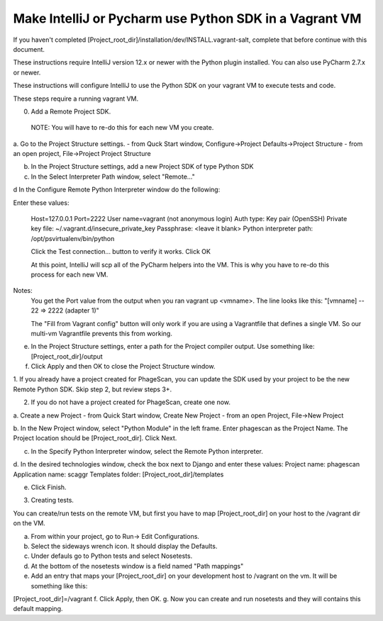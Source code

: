 .. this file replaces /installation/dev/README.vagrant-intellij

Make IntelliJ or Pycharm use Python SDK in a Vagrant VM
=======================================================


If you haven't completed [Project_root_dir]/installation/dev/INSTALL.vagrant-salt,
complete that before continue with this document.

These instructions require IntelliJ version 12.x or newer with the Python plugin installed.
You can also use PyCharm 2.7.x or newer.

These instructions will configure IntelliJ to use the Python SDK on your vagrant VM
to execute tests and code.

These steps require a running vagrant VM.


0. Add a Remote Project SDK.
  NOTE: You will have to re-do this for each new VM you create.

a. Go to the Project Structure settings.
- from Quck Start window, Configure->Project Defaults->Project Structure
- from an open project, File->Project Project Structure

b. In the Project Structure settings, add a new Project SDK of type Python SDK

c. In the Select Interpreter Path window, select "Remote..."

d In the Configure Remote Python Interpreter window do the following:

Enter these values:

  Host=127.0.0.1
  Port=2222
  User name=vagrant (not anonymous login)
  Auth type: Key pair (OpenSSH)
  Private key file: ~/.vagrant.d/insecure_private_key
  Passphrase: <leave it blank>
  Python interpreter path: /opt/psvirtualenv/bin/python

  Click the Test connection... button to verify it works.
  Click OK

  At this point, IntelliJ will scp all of the PyCharm helpers into the VM.
  This is why you have to re-do this process for each new VM.

Notes:
  You get the Port value from the output when you ran vagrant up <vmname>.
  The line looks like this: "[vmname] -- 22 => 2222 (adapter 1)"

  The "Fill from Vagrant config" button will only work if you are using a Vagrantfile
  that defines a single VM. So our multi-vm Vagrantfile prevents this from working.

e. In the Project Structure settings, enter a path for the Project compiler output.
   Use something like: [Project_root_dir]/output

f. Click Apply and then OK to close the Project Structure window.


1. If you already have a project created for PhageScan, you can update the SDK used
by your project to be the new Remote Python SDK. Skip step 2, but review steps 3+.

2. If you do not have a project created for PhageScan, create one now.

a. Create a new Project
- from Quick Start window, Create New Project
- from an open Project, File->New Project

b. In the New Project window, select "Python Module" in the left frame.
Enter phagescan as the Project Name. The Project location should be [Project_root_dir].
Click Next.

c. In the Specify Python Interpreter window, select the Remote Python interpreter.

d. In the desired technologies window, check the box next to Django and enter these values:
Project name: phagescan
Application name: scaggr
Templates folder: [Project_root_dir]/templates

e.  Click Finish.


3. Creating tests.

You can create/run tests on the remote VM, but first you have to map [Project_root_dir]
on your host to the /vagrant dir on the VM.

a. From within your project, go to Run-> Edit Configurations.
b. Select the sideways wrench icon. It should display the Defaults.
c. Under defauls go to Python tests and select Nosetests.
d. At the bottom of the nosetests window is a field named "Path mappings"
e. Add an entry that maps your [Project_root_dir] on your development host to
   /vagrant on the vm. It will be something like this:
[Project_root_dir]=/vagrant
f. Click Apply, then OK.
g. Now you can create and run nosetests and they will contains this default mapping.
